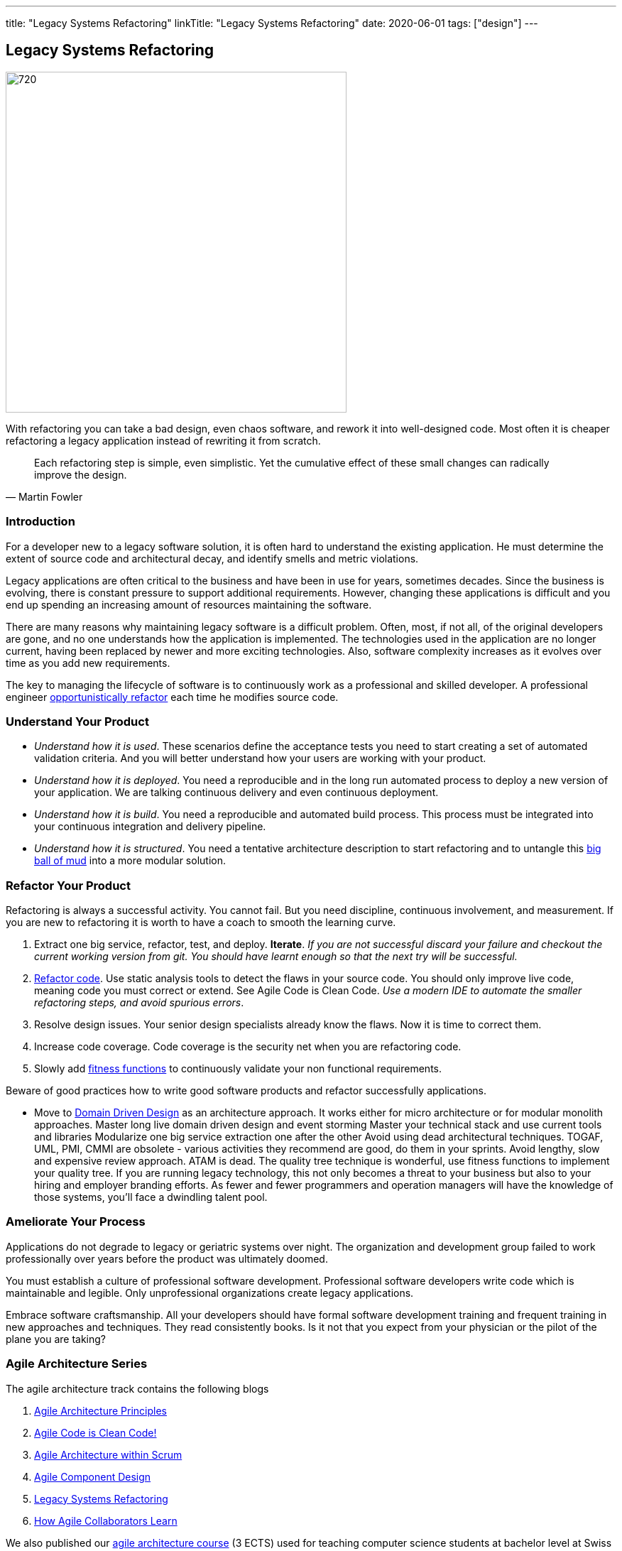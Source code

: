 ---
title: "Legacy Systems Refactoring"
linkTitle: "Legacy Systems Refactoring"
date: 2020-06-01
tags: ["design"]
---

== Legacy Systems Refactoring
:author: Marcel Baumann
:email: <marcel.baumann@tangly.net>
:homepage: https://www.tangly.net/
:company: https://www.tangly.net/[tangly llc]
:copyright: CC-BY-SA 4.0

image::2020-06-01-head.jpg[720, 480, role=left]
With refactoring you can take a bad design, even chaos software, and rework it into well-designed code.
Most often it is cheaper refactoring a legacy application instead of rewriting it from scratch.

[quote, Martin Fowler]
____
Each refactoring step is simple, even simplistic.
Yet the cumulative effect of these small changes can radically improve the design.
____

=== Introduction

For a developer new to a legacy software solution, it is often hard to understand the existing application.
He must determine the extent of source code and architectural decay, and identify smells and metric violations.

Legacy applications are often critical to the business and have been in use for years, sometimes decades.
Since the business is evolving, there is constant pressure to support additional requirements.
However, changing these applications is difficult and you end up spending an increasing amount of resources maintaining the software.

There are many reasons why maintaining legacy software is a difficult problem.
Often, most, if not all, of the original developers are gone, and no one understands how the application is implemented.
The technologies used in the application are no longer current, having been replaced by newer and more exciting technologies.
Also, software complexity increases as it evolves over time as you add new requirements.

The key to managing the lifecycle of software is to continuously work as a professional and skilled developer.
A professional engineer https://martinfowler.com/bliki/OpportunisticRefactoring.html[opportunistically refactor] each time he modifies source code.

=== Understand Your Product

* _Understand how it is used_.
These scenarios define the acceptance tests you need to start creating a set of automated validation criteria.
And you will better understand how your users are working with your product.
* _Understand how it is deployed_.
You need a reproducible and in the long run automated process to deploy a new version of your application.
We are talking continuous delivery and even continuous deployment.
* _Understand how it is build_.
You need a reproducible and automated build process.
This process must be integrated into your continuous integration and delivery pipeline.
* _Understand how it is structured_.
You need a tentative architecture description to start refactoring and to untangle this https://en.wikipedia.org/wiki/Big_ball_of_mud[big ball of mud] into a
more modular solution.

=== Refactor Your Product

Refactoring is always a successful activity.
You cannot fail.
But you need discipline, continuous involvement, and measurement.
If you are new to refactoring it is worth to have a coach to smooth the learning curve.

. Extract one big service, refactor, test, and deploy.
*Iterate*.
_If you are not successful discard your failure and checkout the current working version from git.
You should have learnt enough so that the next try will be successful._
. https://refactoring.com/[Refactor code].
Use static analysis tools to detect the flaws in your source code.
You should only improve live code, meaning code you must correct or extend.
See Agile Code is Clean Code.
_Use a modern IDE to automate the smaller refactoring steps, and avoid spurious errors_.
. Resolve design issues.
Your senior design specialists already know the flaws.
Now it is time to correct them.
. Increase code coverage.
Code coverage is the security net when you are refactoring code.
. Slowly add https://www.thoughtworks.com/insights/articles/fitness-function-driven-development[fitness functions] to continuously validate your non
functional requirements.

Beware of good practices how to write good software products and refactor successfully applications.

* Move to https://en.wikipedia.org/wiki/Domain-driven_design[Domain Driven Design] as an architecture approach.
It works either for micro architecture or for modular monolith approaches.
Master long live domain driven design and event storming Master your technical stack and use current tools and libraries Modularize one big service extraction one after the other Avoid using dead architectural techniques.
TOGAF, UML, PMI, CMMI are obsolete - various activities they recommend are good, do them in your sprints.
Avoid lengthy, slow and expensive review approach.
ATAM is dead.
The quality tree technique is wonderful, use fitness functions to implement your quality tree.
If you are running legacy technology, this not only becomes a threat to your business but also to your hiring and employer branding efforts.
As fewer and fewer programmers and operation managers will have the knowledge of those systems, you’ll face a dwindling talent pool.

=== Ameliorate Your Process

Applications do not degrade to legacy or geriatric systems over night.
The organization and development group failed to work professionally over years before the product was ultimately doomed.

You must establish a culture of professional software development.
Professional software developers write code which is maintainable and legible.
Only unprofessional organizations create legacy applications.

Embrace software craftsmanship.
All your developers should have formal software development training and frequent training in new approaches and techniques.
They read consistently books.
Is it not that you expect from your physician or the pilot of the plane you are taking?

=== Agile Architecture Series

The agile architecture track contains the following blogs

. link:../../2019/agile-architecture-principles[Agile Architecture Principles]
. link:../../2019/clean-code[Agile Code is Clean Code!]
. link:../../2019/agile-architecture[Agile Architecture within Scrum]
. link:../../2020/agile-component-design[Agile Component Design]
. link:../../2020/legacy-systems-refactoring[Legacy Systems Refactoring]
. link:../../2020/how-agile-collaborators-learn[How Agile Collaborators Learn]

We also published our https://www.tangly.net/insights/continuous-learning/agile-architecture-course[agile architecture course] (3 ECTS) used for teaching
computer science students at bachelor level at Swiss technical universities.